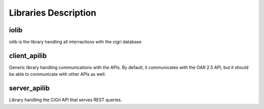 Libraries Description
=====================

iolib
-----

iolib is the library handling all interractions with the cigri database

client_apilib
-------------

Generic library handling communications with the APIs. By default, it
communicates with the OAR 2.5 API, but it should be able to
communicate with other APIs as well.

server_apilib
-------------

Library handling the CiGri API that serves REST queries.
